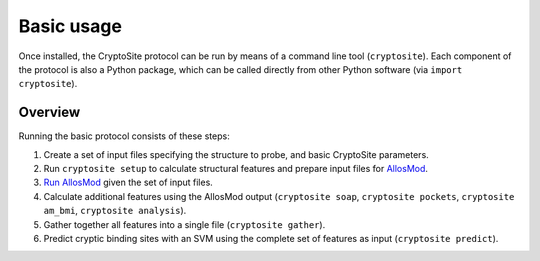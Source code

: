 Basic usage
***********

Once installed, the CryptoSite protocol can be run by means of a command line
tool (``cryptosite``). Each component of the protocol is also a Python package,
which can be called directly from other Python software
(via ``import cryptosite``).

Overview
========

Running the basic protocol consists of these steps:

#. Create a set of input files specifying the structure to probe, and basic
   CryptoSite parameters.

#. Run ``cryptosite setup`` to calculate structural features and
   prepare input files for
   `AllosMod <https://github.com/salilab/allosmod-lib>`_.

#. `Run AllosMod <https://allosmod.readthedocs.io/en/latest/usage.html#set-up-allosmod-protocol>`_
   given the set of input files.

#. Calculate additional features using the AllosMod output
   (``cryptosite soap``, ``cryptosite pockets``,
   ``cryptosite am_bmi``, ``cryptosite analysis``).

#. Gather together all features into a single file (``cryptosite gather``).

#. Predict cryptic binding sites with an SVM using the complete set of features
   as input (``cryptosite predict``).
